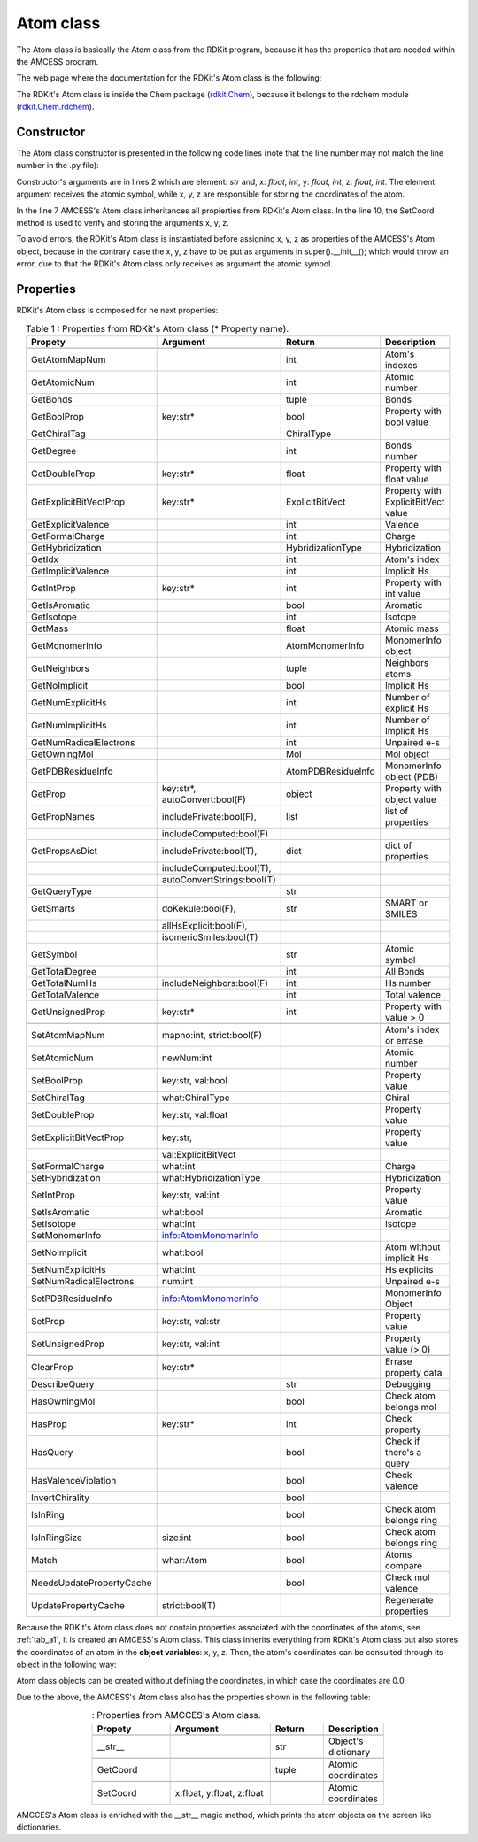 Atom class
----------

The Atom class is basically the Atom class from the RDKit program, 
because it has the properties that are needed within the AMCESS program.

The web page where the documentation for the RDKit's Atom class is the following:

.. centered:: `<https://www.rdkit.org/docs/source/rdkit.Chem.rdchem.html>`_

The RDKit's Atom class is inside the Chem package (`rdkit.Chem <https://www.rdkit.org/docs/source/rdkit.html>`_), 
because it belongs to the rdchem module (`rdkit.Chem.rdchem <https://www.rdkit.org/docs/source/rdkit.Chem.html>`_).

Constructor
^^^^^^^^^^^

The Atom class constructor is presented in the following code lines
(note that the line number may not match the line number in the .py file):

.. _python-a1:
.. code-block:: python
    :caption: : Constructor of the Atom class.
    :linenos:
    :emphasize-lines: 2, 7, 10

     def __init__(
        self, element: str = "", x: float = 0.0, y: float = 0.0, z: float = 0.0
     ):
     """ ... """

        # Build: Atom class from RDKit
        super().__init__(element)

        # Object coordinates
        self.SetCoord(x, y, z)

Constructor's arguments are in lines 2 which are element: *str* and, x: *float, int*, y: *float, int*, z: *float, int*. 
The element argument receives the atomic symbol, while x, y, z are responsible for storing the coordinates of the atom.

In the line 7 AMCESS's Atom class inheritances all propierties from RDKit's Atom class. In the line 10, the SetCoord 
method is used to verify and storing the arguments x, y, z.

To avoid errors, the RDKit's Atom class is instantiated before assigning x, y, z as properties of the AMCESS's Atom 
object, because in the contrary case the x, y, z have to be put as arguments in super().__init__(); which would throw 
an error, due to that the RDKit's Atom class only receives as argument the atomic symbol.

Properties
^^^^^^^^^^

RDKit's Atom class is composed for he next properties:

.. tabularcolumns:: p{0.12\linewidth}p{0.196\linewidth}p{0.30\linewidth}p{0.30\linewidth}
.. table:: Table 1 : Properties from RDKit's Atom class (* Property name).
   :name: tab_a1
   :widths: 30, 40, 20, 10
   :class: longtable
   :align: center
   :width: 66%

   +------------------------+--------------------------+------------------+-------------------------+
   |**Propety**             |  **Argument**            | **Return**       |  **Description**        |
   +========================+==========================+==================+=========================+
   |.. centered::                             **Getters**                                           |
   +------------------------+--------------------------+------------------+-------------------------+
   | GetAtomMapNum          |                          | int              | Atom's indexes          |
   +------------------------+--------------------------+------------------+-------------------------+
   | GetAtomicNum           |                          | int              | Atomic number           |
   +------------------------+--------------------------+------------------+-------------------------+
   | GetBonds               |                          | tuple            | Bonds                   |
   +------------------------+--------------------------+------------------+-------------------------+
   | GetBoolProp            | key:str*                 | bool             | Property with bool value|
   +------------------------+--------------------------+------------------+-------------------------+
   | GetChiralTag           |                          | ChiralType       |                         |
   +------------------------+--------------------------+------------------+-------------------------+
   | GetDegree              |                          | int              | Bonds number            |
   +------------------------+--------------------------+------------------+-------------------------+
   | GetDoubleProp          | key:str*                 | float            |Property with float value|
   +------------------------+--------------------------+------------------+-------------------------+
   |GetExplicitBitVectProp  | key:str*                 | ExplicitBitVect  | Property with           |
   |                        |                          |                  | ExplicitBitVect value   |
   +------------------------+--------------------------+------------------+-------------------------+
   | GetExplicitValence     |                          | int              | Valence                 |
   +------------------------+--------------------------+------------------+-------------------------+
   | GetFormalCharge        |                          | int              | Charge                  |
   +------------------------+--------------------------+------------------+-------------------------+
   | GetHybridization       |                          |HybridizationType | Hybridization           |
   +------------------------+--------------------------+------------------+-------------------------+
   | GetIdx                 |                          | int              | Atom's index            |
   +------------------------+--------------------------+------------------+-------------------------+
   | GetImplicitValence     |                          | int              | Implicit Hs             |
   +------------------------+--------------------------+------------------+-------------------------+
   | GetIntProp             | key:str*                 | int              |Property with int value  |
   +------------------------+--------------------------+------------------+-------------------------+
   | GetIsAromatic          |                          | bool             | Aromatic                |
   +------------------------+--------------------------+------------------+-------------------------+
   | GetIsotope             |                          | int              | Isotope                 |
   +------------------------+--------------------------+------------------+-------------------------+
   | GetMass                |                          | float            | Atomic mass             |
   +------------------------+--------------------------+------------------+-------------------------+
   | GetMonomerInfo         |                          | AtomMonomerInfo  | MonomerInfo object      |
   +------------------------+--------------------------+------------------+-------------------------+
   | GetNeighbors           |                          | tuple            | Neighbors atoms         |
   +------------------------+--------------------------+------------------+-------------------------+
   | GetNoImplicit          |                          | bool             | Implicit Hs             |
   +------------------------+--------------------------+------------------+-------------------------+
   | GetNumExplicitHs       |                          | int              | Number of explicit Hs   |
   +------------------------+--------------------------+------------------+-------------------------+
   | GetNumImplicitHs       |                          | int              | Number of Implicit Hs   |
   +------------------------+--------------------------+------------------+-------------------------+
   |GetNumRadicalElectrons  |                          | int              | Unpaired e-s            |
   +------------------------+--------------------------+------------------+-------------------------+
   | GetOwningMol           |                          | Mol              | Mol object              |
   +------------------------+--------------------------+------------------+-------------------------+
   | GetPDBResidueInfo      |                          |AtomPDBResidueInfo|MonomerInfo object (PDB) |
   +------------------------+--------------------------+------------------+-------------------------+
   | GetProp                | key:str*,                | object           | Property with object    |
   |                        | autoConvert:bool(F)      |                  | value                   |
   +------------------------+--------------------------+------------------+-------------------------+
   | GetPropNames           |includePrivate:bool(F),   | list             | list of properties      |
   +------------------------+--------------------------+------------------+-------------------------+
   |                        |includeComputed:bool(F)   |                  |                         |
   +------------------------+--------------------------+------------------+-------------------------+
   | GetPropsAsDict         |includePrivate:bool(T),   | dict             | dict of properties      |
   +------------------------+--------------------------+------------------+-------------------------+
   |                        |includeComputed:bool(T),  |                  |                         |
   +------------------------+--------------------------+------------------+-------------------------+
   |                        |autoConvertStrings:bool(T)|                  |                         |
   +------------------------+--------------------------+------------------+-------------------------+
   | GetQueryType           |                          | str              |                         |
   +------------------------+--------------------------+------------------+-------------------------+
   | GetSmarts              |doKekule:bool(F),         | str              | SMART or SMILES         |
   +------------------------+--------------------------+------------------+-------------------------+
   |                        |allHsExplicit:bool(F),    |                  |                         |
   +------------------------+--------------------------+------------------+-------------------------+
   |                        |isomericSmiles:bool(T)    |                  |                         |
   +------------------------+--------------------------+------------------+-------------------------+
   | GetSymbol              |                          | str              | Atomic symbol           |
   +------------------------+--------------------------+------------------+-------------------------+
   | GetTotalDegree         |                          | int              | All Bonds               |
   +------------------------+--------------------------+------------------+-------------------------+
   | GetTotalNumHs          | includeNeighbors:bool(F) | int              | Hs number               |
   +------------------------+--------------------------+------------------+-------------------------+
   | GetTotalValence        |                          | int              | Total valence           |
   +------------------------+--------------------------+------------------+-------------------------+
   | GetUnsignedProp        | key:str*                 | int              | Property with value > 0 |
   +------------------------+--------------------------+------------------+-------------------------+
   |.. centered:: **Setters**                                                                       |
   +------------------------+--------------------------+------------------+-------------------------+
   | SetAtomMapNum          | mapno:int, strict:bool(F)|                  | Atom's index or errase  |
   +------------------------+--------------------------+------------------+-------------------------+
   | SetAtomicNum           | newNum:int               |                  | Atomic number           |
   +------------------------+--------------------------+------------------+-------------------------+
   | SetBoolProp            | key:str, val:bool        |                  | Property value          |
   +------------------------+--------------------------+------------------+-------------------------+
   | SetChiralTag           | what:ChiralType          |                  | Chiral                  |
   +------------------------+--------------------------+------------------+-------------------------+
   | SetDoubleProp          | key:str, val:float       |                  | Property value          |
   +------------------------+--------------------------+------------------+-------------------------+
   |SetExplicitBitVectProp  | key:str,                 |                  | Property value          |
   +------------------------+--------------------------+------------------+-------------------------+
   |                        | val:ExplicitBitVect      |                  |                         |
   +------------------------+--------------------------+------------------+-------------------------+
   | SetFormalCharge        | what:int                 |                  | Charge                  |
   +------------------------+--------------------------+------------------+-------------------------+
   | SetHybridization       | what:HybridizationType   |                  | Hybridization           |
   +------------------------+--------------------------+------------------+-------------------------+
   | SetIntProp             | key:str, val:int         |                  | Property value          |
   +------------------------+--------------------------+------------------+-------------------------+
   | SetIsAromatic          | what:bool                |                  | Aromatic                |
   +------------------------+--------------------------+------------------+-------------------------+
   | SetIsotope             | what:int                 |                  | Isotope                 |
   +------------------------+--------------------------+------------------+-------------------------+
   | SetMonomerInfo         | info:AtomMonomerInfo     |                  |                         |
   +------------------------+--------------------------+------------------+-------------------------+
   | SetNoImplicit          | what:bool                |                  | Atom without implicit Hs| 
   +------------------------+--------------------------+------------------+-------------------------+
   | SetNumExplicitHs       | what:int                 |                  | Hs explicits            |
   +------------------------+--------------------------+------------------+-------------------------+
   |SetNumRadicalElectrons  | num:int                  |                  | Unpaired e-s            |
   +------------------------+--------------------------+------------------+-------------------------+
   | SetPDBResidueInfo      | info:AtomMonomerInfo     |                  | MonomerInfo Object      |
   +------------------------+--------------------------+------------------+-------------------------+
   | SetProp                | key:str, val:str         |                  | Property value          |
   +------------------------+--------------------------+------------------+-------------------------+
   | SetUnsignedProp        | key:str, val:int         |                  | Property value (> 0)    |
   +------------------------+--------------------------+------------------+-------------------------+
   |.. centered:: **Generals**                                                                      |
   +------------------------+--------------------------+------------------+-------------------------+
   | ClearProp              | key:str*                 |                  | Errase property data    |
   +------------------------+--------------------------+------------------+-------------------------+
   | DescribeQuery          |                          | str              | Debugging               |
   +------------------------+--------------------------+------------------+-------------------------+
   | HasOwningMol           |                          | bool             | Check atom belongs mol  |
   +------------------------+--------------------------+------------------+-------------------------+
   | HasProp                | key:str*                 | int              | Check property          |
   +------------------------+--------------------------+------------------+-------------------------+
   | HasQuery               |                          | bool             | Check if there's a query|
   +------------------------+--------------------------+------------------+-------------------------+
   | HasValenceViolation    |                          | bool             | Check valence           |
   +------------------------+--------------------------+------------------+-------------------------+
   | InvertChirality        |                          | bool             |                         |
   +------------------------+--------------------------+------------------+-------------------------+
   | IsInRing               |                          | bool             | Check atom belongs ring |
   +------------------------+--------------------------+------------------+-------------------------+
   | IsInRingSize           | size:int                 | bool             | Check atom belongs ring |
   +------------------------+--------------------------+------------------+-------------------------+
   | Match                  | whar:Atom                | bool             | Atoms compare           |
   +------------------------+--------------------------+------------------+-------------------------+
   |NeedsUpdatePropertyCache|                          | bool             | Check mol valence       |
   +------------------------+--------------------------+------------------+-------------------------+
   | UpdatePropertyCache    | strict:bool(T)           |                  | Regenerate properties   |
   +------------------------+--------------------------+------------------+-------------------------+

Because the RDKit's Atom class does not contain properties associated with the coordinates of the atoms, 
see :ref:`tab_a1`, it is created an AMCESS's Atom class. This class inherits everything from RDKit's Atom 
class but also stores the coordinates of an atom in the **object variables**: x, y, z. Then, the atom's 
coordinates can be consulted through its object in the following way:

.. code-block:: python
    :caption: : Atom's coordinates.
    :linenos:

     atom = Atom('C',1.0,2.0,3.0)
     print(f"Coordinates (x,y,z): ({atom.x}, {atom.y}, {atom.z})")
     Coordinates (x,y,z): (1.0, 2.0, 3.0)

Atom class objects can be created without defining the coordinates, in which case the coordinates are 0.0.

.. code-block:: python
    :caption: : Atom object with coordinates by default.
    :linenos: 
    
     atom = Atom('C')
     print(f"Coordinates (x,y,z): ({atom.x}, {atom.y}, {atom.z})")
     Coordinates (x,y,z): (0.0, 0.0, 0.0)

Due to the above, the AMCESS's Atom class also has the properties shown in the following table:

.. tabularcolumns:: p{0.12\linewidth}p{0.196\linewidth}p{0.30\linewidth}p{0.30\linewidth}
.. table:: : Properties from AMCCES's Atom class.
   :name: tab_a2
   :widths: 30, 40, 20, 10
   :class: longtable
   :align: center
   :width: 66%

   +------------------------+--------------------------+------------------+-------------------------+
   |**Propety**             |  **Argument**            | **Return**       |  **Description**        |     
   +------------------------+--------------------------+------------------+-------------------------+
   |.. centered:: **Magics**                                                                        |
   +------------------------+--------------------------+------------------+-------------------------+
   | __str__                |                          | str              | Object's dictionary     |
   +------------------------+--------------------------+------------------+-------------------------+
   |.. centered:: **Getters**                                                                       |
   +------------------------+--------------------------+------------------+-------------------------+
   | GetCoord               |                          | tuple            | Atomic coordinates      |
   +------------------------+--------------------------+------------------+-------------------------+
   |.. centered:: **Setters**                                                                       |
   +------------------------+--------------------------+------------------+-------------------------+
   | SetCoord               | x:float, y:float, z:float|                  | Atomic coordinates      |
   +------------------------+--------------------------+------------------+-------------------------+

AMCCES's Atom class is enriched with the __str__ magic method, which prints the atom objects on the screen like dictionaries.

.. code-block:: python
    :caption: Listing 5 : Print from __str__ magic method.
    :linenos: 
    
     atom = Atom('C')
     str(atom)
     "{'element': 'C', 'x': 1.0, 'y': 0.4, 'z': 0.9}"
     print(atom)
     {'element': 'C', 'x': 1.0, 'y': 0.4, 'z': 0.9}